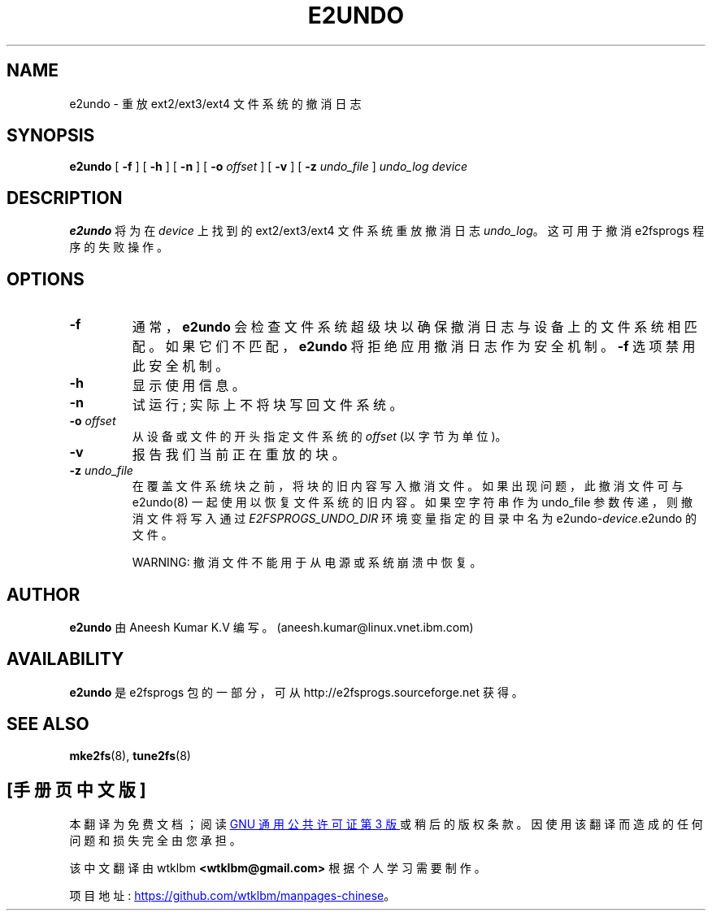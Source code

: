 .\" -*- coding: UTF-8 -*-
.\" -*- nroff -*-
.\" Copyright 2008 by Theodore Ts'o.  All Rights Reserved.
.\" This file may be copied under the terms of the GNU Public License.
.\"
.\"*******************************************************************
.\"
.\" This file was generated with po4a. Translate the source file.
.\"
.\"*******************************************************************
.TH E2UNDO 8 "February 2023" "E2fsprogs version 1.47.0" 
.SH NAME
e2undo \- 重放 ext2/ext3/ext4 文件系统的撤消日志
.SH SYNOPSIS
\fBe2undo\fP [ \fB\-f\fP ] [ \fB\-h\fP ] [ \fB\-n\fP ] [ \fB\-o\fP \fIoffset\fP ] [ \fB\-v\fP ] [
\fB\-z\fP \fIundo_file\fP ] \fIundo_log device\fP
.SH DESCRIPTION
\fBe2undo\fP 将为在 \fIdevice\fP 上找到的 ext2/ext3/ext4 文件系统重放撤消日志 \fIundo_log\fP。 这可用于撤消
e2fsprogs 程序的失败操作。
.SH OPTIONS
.TP 
\fB\-f\fP
通常，\fBe2undo\fP 会检查文件系统超级块以确保撤消日志与设备上的文件系统相匹配。 如果它们不匹配，\fBe2undo\fP
将拒绝应用撤消日志作为安全机制。 \fB\-f\fP 选项禁用此安全机制。
.TP 
\fB\-h\fP
显示使用信息。
.TP 
\fB\-n\fP
试运行; 实际上不将块写回文件系统。
.TP 
\fB\-o\fP\fI offset\fP
从设备或文件的开头指定文件系统的 \fIoffset\fP (以字节为单位)。
.TP 
\fB\-v\fP
报告我们当前正在重放的块。
.TP 
\fB\-z\fP\fI undo_file\fP
在覆盖文件系统块之前，将块的旧内容写入撤消文件。 如果出现问题，此撤消文件可与 e2undo(8) 一起使用以恢复文件系统的旧内容。 如果空字符串作为
undo_file 参数传递，则撤消文件将写入通过 \fIE2FSPROGS_UNDO_DIR\fP 环境变量指定的目录中名为
e2undo\-\fIdevice\fP.e2undo 的文件。

WARNING: 撤消文件不能用于从电源或系统崩溃中恢复。
.SH AUTHOR
\fBe2undo\fP 由 Aneesh Kumar K.V 编写。(aneesh.kumar@linux.vnet.ibm.com)
.SH AVAILABILITY
\fBe2undo\fP 是 e2fsprogs 包的一部分，可从 http://e2fsprogs.sourceforge.net 获得。
.SH "SEE ALSO"
\fBmke2fs\fP(8), \fBtune2fs\fP(8)

.PP
.SH [手册页中文版]
.PP
本翻译为免费文档；阅读
.UR https://www.gnu.org/licenses/gpl-3.0.html
GNU 通用公共许可证第 3 版
.UE
或稍后的版权条款。因使用该翻译而造成的任何问题和损失完全由您承担。
.PP
该中文翻译由 wtklbm
.B <wtklbm@gmail.com>
根据个人学习需要制作。
.PP
项目地址:
.UR \fBhttps://github.com/wtklbm/manpages-chinese\fR
.ME 。
